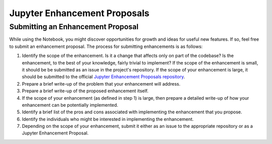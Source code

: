 Jupyter Enhancement Proposals
=============================

Submitting an Enhancement Proposal
----------------------------------
While using the Notebook, you might discover opportunities for growth and ideas
for useful new features. If so, feel free to submit an enhancement proposal.
The process for submitting enhancements is as follows:

1. Identify the scope of the enhancement. Is it a change that affects only on
   part of the codebase? Is the enhancement, to the best of your knowledge, fairly
   trivial to implement? If the scope of the enhancement is small, it should be
   be submitted as an issue in the project's repository. If the scope of your
   enhancement is large, it should be submitted to the official `Jupyter
   Enhancement Proposals repository <https://GitHub.com/jupyter/enhancement-proposals>`_.

2. Prepare a brief write-up of the problem that your enhancement will address.

3. Prepare a brief write-up of the proposed enhancement itself.

4. If the scope of your enhancement (as defined in step 1) is large, then
   prepare a detailed write-up of how your enhancement can be potentially implemented.

5. Identify a brief list of the pros and cons associated with implementing the
   enhancement that you propose.

6. Identify the individuals who might be interested in implementing the enhancement.

7. Depending on the scope of your enhancement, submit it either as an issue to
   the appropriate repository or as a Jupyter Enhancement Proposal.
